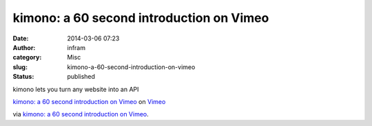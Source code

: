 kimono: a 60 second introduction on Vimeo
#########################################
:date: 2014-03-06 07:23
:author: infram
:category: Misc
:slug: kimono-a-60-second-introduction-on-vimeo
:status: published

kimono lets you turn any website into an API

`kimono: a 60 second introduction on
Vimeo <http://www.vimeo.com/82849382?pg=embed&sec=82849382>`__ on
`Vimeo <http://vimeo.com?pg=embed&sec=82849382>`__

via \ `kimono: a 60 second introduction on
Vimeo <http://vimeo.com/82849382>`__.
